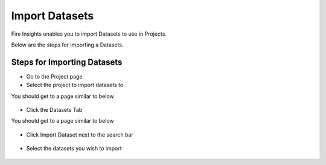 Import Datasets
===============

Fire Insights enables you to import Datasets to use in Projects.

Below are the steps for importing a Datasets.

Steps for Importing Datasets
-----

* Go to the Project page.
* Select the project to import  datasets to 

You should get to a page similar to below

.. figure:: ../../_assets/user-guide/export-import/Projects_Starting_Page.png
     :alt: userguide
     :width: 60%


* Click the Datasets Tab

You should get to a page similar to below


.. figure:: ../../_assets/user-guide/export-import/ImportExportDatasets_Starting_Page.png
     :alt: userguide
     :width: 60%
     
     
* Click Import Dataset next to the search bar

.. figure:: ../../_assets/user-guide/export-import/ImportDataSet_StartingPage.png
     :alt: userguide
     :width: 60%
     
     
* Select the datasets you wish to import


.. figure:: ../../_assets/user-guide/export-import/ImportDataSet_FinalPage.png
     :alt: userguide
     :width: 60%

